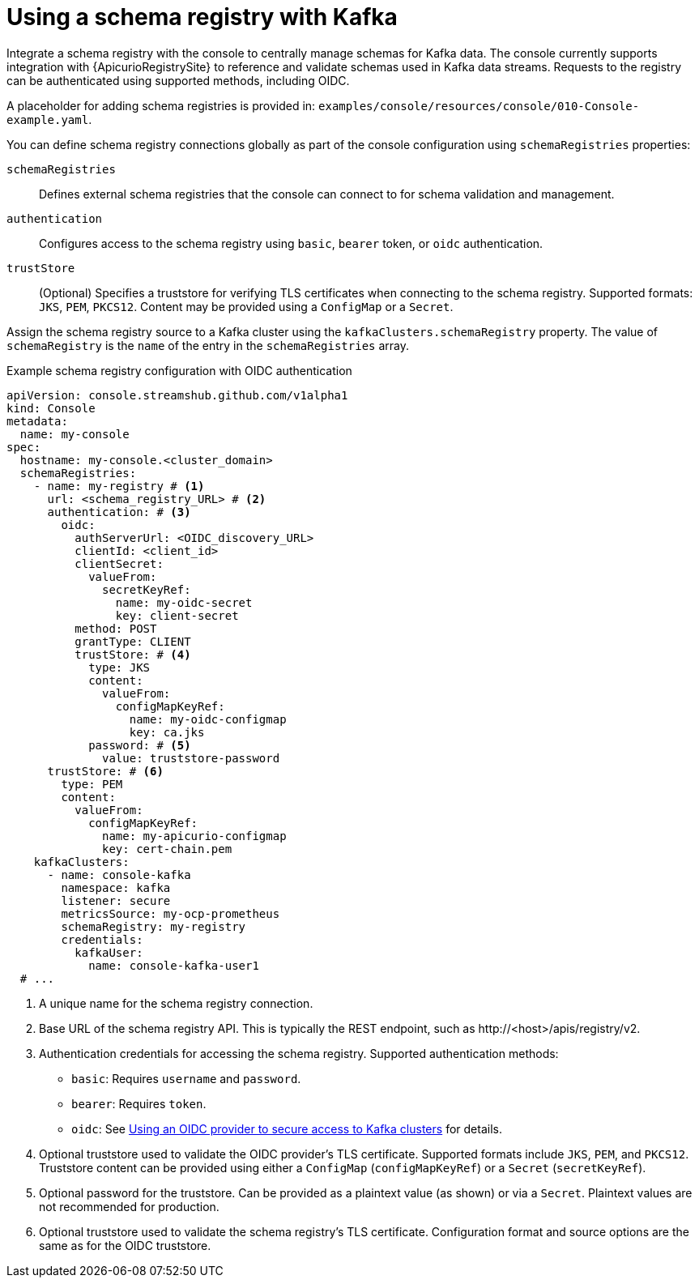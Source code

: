 // Module included in the following assemblies:
//
// assembly-deploying.adoc

[id='ref-schema-registries-{context}']
= Using a schema registry with Kafka

[role="_abstract"]
Integrate a schema registry with the console to centrally manage schemas for Kafka data.
The console currently supports integration with {ApicurioRegistrySite} to reference and validate schemas used in Kafka data streams.
Requests to the registry can be authenticated using supported methods, including OIDC.

A placeholder for adding schema registries is provided in: `examples/console/resources/console/010-Console-example.yaml`.

You can define schema registry connections globally as part of the console configuration using `schemaRegistries` properties:

`schemaRegistries`:: Defines external schema registries that the console can connect to for schema validation and management.
`authentication`:: Configures access to the schema registry using `basic`, `bearer` token, or `oidc` authentication.
`trustStore`:: (Optional) Specifies a truststore for verifying TLS certificates when connecting to the schema registry. 
Supported formats: `JKS`, `PEM`, `PKCS12`. 
Content may be provided using a `ConfigMap` or a `Secret`.

Assign the schema registry source to a Kafka cluster using the `kafkaClusters.schemaRegistry` property.
The value of `schemaRegistry` is the `name` of the entry in the `schemaRegistries` array.

.Example schema registry configuration with OIDC authentication
[source,yaml]
----
apiVersion: console.streamshub.github.com/v1alpha1
kind: Console
metadata:
  name: my-console
spec:
  hostname: my-console.<cluster_domain>
  schemaRegistries:
    - name: my-registry # <1>
      url: <schema_registry_URL> # <2>
      authentication: # <3>
        oidc:
          authServerUrl: <OIDC_discovery_URL>
          clientId: <client_id>
          clientSecret:
            valueFrom:
              secretKeyRef:
                name: my-oidc-secret
                key: client-secret
          method: POST
          grantType: CLIENT
          trustStore: # <4>
            type: JKS
            content:
              valueFrom:
                configMapKeyRef:
                  name: my-oidc-configmap
                  key: ca.jks
            password: # <5>
              value: truststore-password
      trustStore: # <6>
        type: PEM
        content:
          valueFrom:
            configMapKeyRef:
              name: my-apicurio-configmap
              key: cert-chain.pem
    kafkaClusters:
      - name: console-kafka
        namespace: kafka
        listener: secure  
        metricsSource: my-ocp-prometheus   
        schemaRegistry: my-registry               
        credentials:
          kafkaUser:
            name: console-kafka-user1            
  # ...
----
<1> A unique name for the schema registry connection.
<2> Base URL of the schema registry API. This is typically the REST endpoint, such as \http://<host>/apis/registry/v2.
<3> Authentication credentials for accessing the schema registry. Supported authentication methods:
+
* `basic`: Requires `username` and `password`.
* `bearer`: Requires `token`.
* `oidc`: See xref:ref-authentication-options-{context}[Using an OIDC provider to secure access to Kafka clusters] for details.
<4> Optional truststore used to validate the OIDC provider’s TLS certificate. Supported formats include `JKS`, `PEM`, and `PKCS12`. Truststore content can be provided using either a `ConfigMap` (`configMapKeyRef`) or a `Secret` (`secretKeyRef`).
<5> Optional password for the truststore. Can be provided as a plaintext value (as shown) or via a `Secret`. Plaintext values are not recommended for production.
<6> Optional truststore used to validate the schema registry’s TLS certificate. Configuration format and source options are the same as for the OIDC truststore.